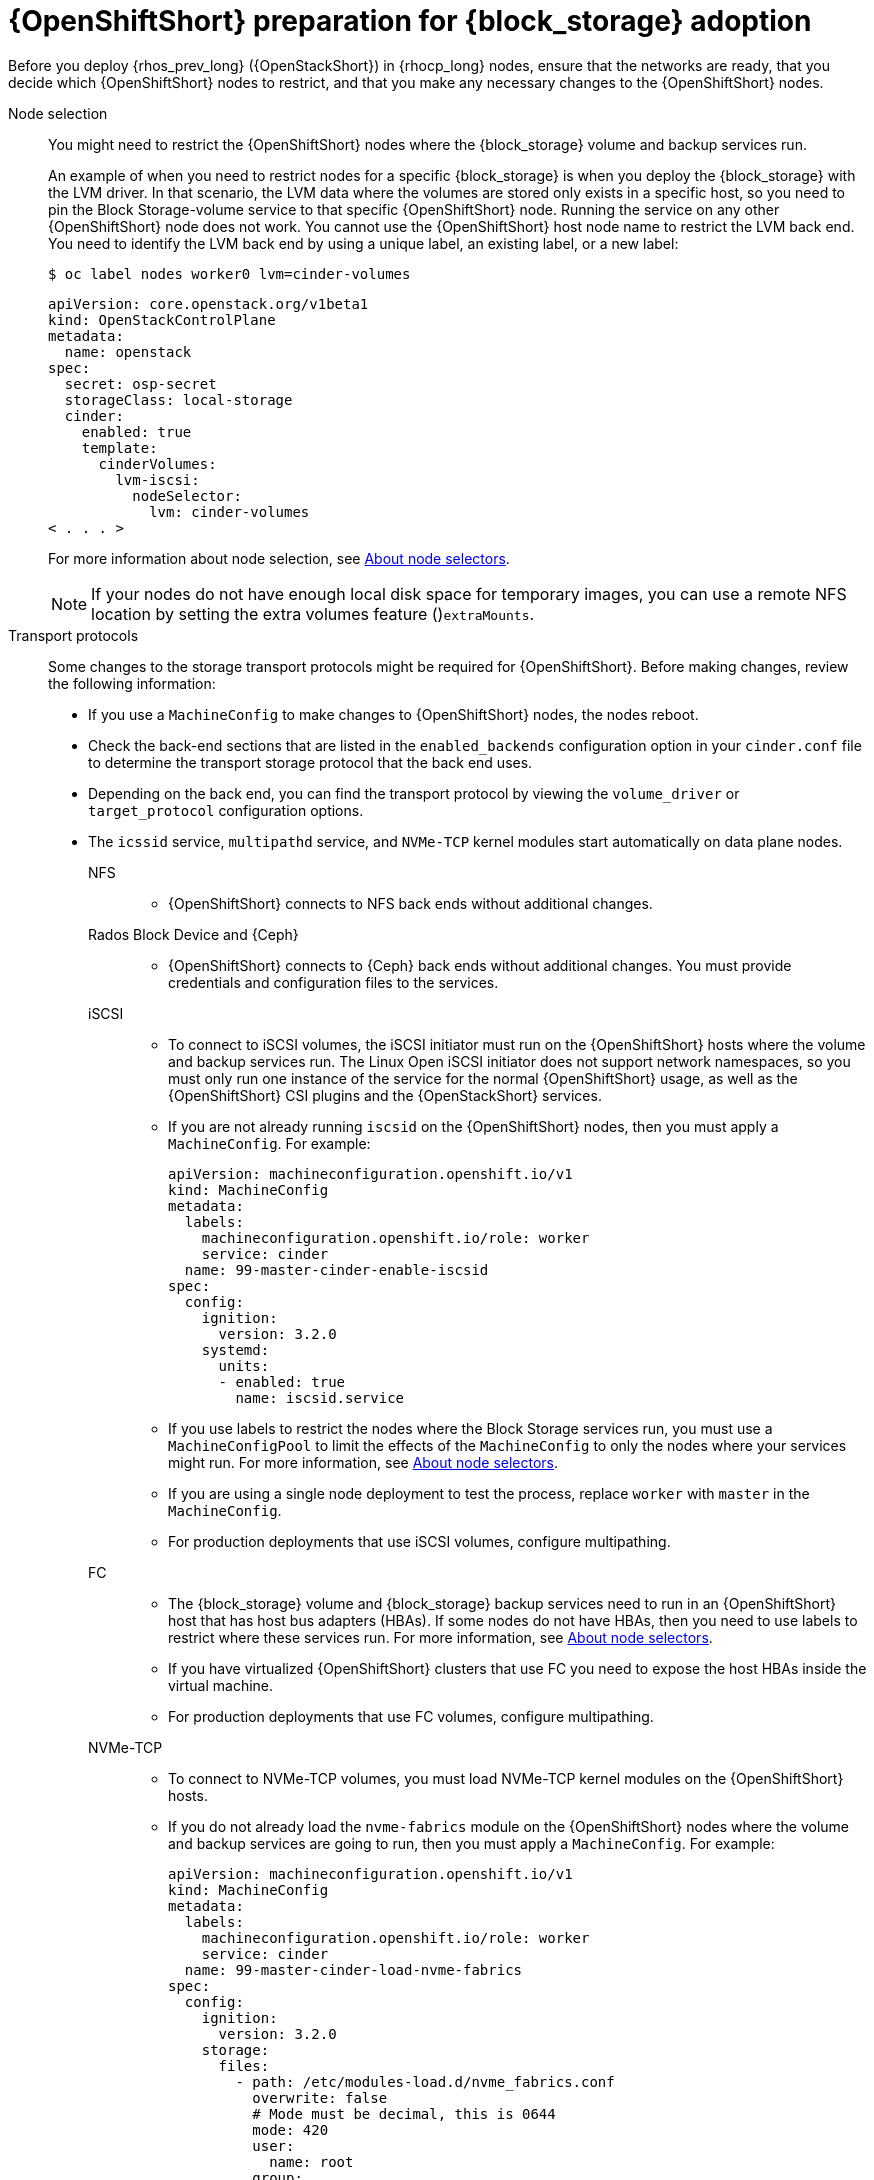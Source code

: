 [id="openshift-preparation-for-block-storage-adoption_{context}"]

= {OpenShiftShort} preparation for {block_storage} adoption

Before you deploy {rhos_prev_long} ({OpenStackShort}) in {rhocp_long} nodes, ensure that the networks are ready, that you decide which {OpenShiftShort} nodes to restrict, and that you make any necessary changes to the {OpenShiftShort} nodes.

Node selection::
You might need to restrict the {OpenShiftShort} nodes where the {block_storage} volume and backup services run.
+
An example of when you need to restrict nodes for a specific {block_storage} is when you deploy the {block_storage} with the LVM driver. In that scenario, the LVM data where the volumes are stored only exists in a specific host, so you need to pin the Block Storage-volume service to that specific {OpenShiftShort} node. Running the service on any other {OpenShiftShort} node does not work. You cannot use the {OpenShiftShort} host node name to restrict the LVM back end. You need to identify the LVM back end by using a unique label, an existing label, or a new label:
+
----
$ oc label nodes worker0 lvm=cinder-volumes
----
+
[source,yaml]
----
apiVersion: core.openstack.org/v1beta1
kind: OpenStackControlPlane
metadata:
  name: openstack
spec:
  secret: osp-secret
  storageClass: local-storage
  cinder:
    enabled: true
    template:
      cinderVolumes:
        lvm-iscsi:
          nodeSelector:
            lvm: cinder-volumes
< . . . >
----
+
For more information about node selection, see link:{defaultOCPURL}/nodes/index#nodes-scheduler-node-selectors-about_nodes-scheduler-node-selectors[About node selectors].
+
[NOTE]
====
If your nodes do not have enough local disk space for temporary images, you can use a remote NFS location by setting the extra volumes feature ()`extraMounts`.
====
Transport protocols::
Some changes to the storage transport protocols might be required for {OpenShiftShort}. Before making changes, review the following information:
+
* If you use a `MachineConfig` to make changes to {OpenShiftShort} nodes, the nodes reboot.
* Check the back-end sections that are listed in the `enabled_backends` configuration option in your `cinder.conf` file to determine the transport storage protocol that the back end uses.
* Depending on the back end, you can find the transport protocol by viewing the `volume_driver` or `target_protocol` configuration options.
* The `icssid` service, `multipathd` service, and `NVMe-TCP` kernel modules start automatically on data plane nodes.

NFS:::
** {OpenShiftShort} connects to NFS back ends without additional changes.

Rados Block Device and {Ceph}:::
** {OpenShiftShort} connects to {Ceph} back ends without additional changes. You must provide credentials and configuration files to the services.

iSCSI:::
** To connect to iSCSI volumes, the iSCSI initiator must run on the
{OpenShiftShort} hosts where the volume and backup services run. The Linux Open iSCSI initiator does not support network namespaces, so you must only run one instance of the service for the normal {OpenShiftShort} usage, as well as
the {OpenShiftShort} CSI plugins and the {OpenStackShort} services.
** If you are not already running `iscsid` on the {OpenShiftShort} nodes, then you must apply a `MachineConfig`. For example:
+
[source,yaml]
----
apiVersion: machineconfiguration.openshift.io/v1
kind: MachineConfig
metadata:
  labels:
    machineconfiguration.openshift.io/role: worker
    service: cinder
  name: 99-master-cinder-enable-iscsid
spec:
  config:
    ignition:
      version: 3.2.0
    systemd:
      units:
      - enabled: true
        name: iscsid.service
----
** If you use labels to restrict the nodes where the Block Storage services run, you must use a `MachineConfigPool` to limit the effects of the
`MachineConfig` to only the nodes where your services might run. For more information, see link:{defaultOCPURL}/nodes/index#nodes-scheduler-node-selectors-about_nodes-scheduler-node-selectors[About node selectors].
** If you are using a single node deployment to test the process, replace `worker` with `master` in the `MachineConfig`.
** For production deployments that use iSCSI volumes, configure multipathing.

FC:::
** The {block_storage} volume and {block_storage} backup services need to run in an {OpenShiftShort} host that has host bus adapters (HBAs). If some nodes do not have HBAs, then you need to use labels to restrict where these services run. For more information, see link:{defaultOCPURL}/nodes/index#nodes-scheduler-node-selectors-about_nodes-scheduler-node-selectors[About node selectors].
** If you have virtualized {OpenShiftShort} clusters that use FC you need to expose the host HBAs inside the virtual machine.
** For production deployments that use FC volumes, configure multipathing.

NVMe-TCP:::
** To connect to NVMe-TCP volumes, you must load NVMe-TCP kernel modules on the {OpenShiftShort} hosts.
** If you do not already load the `nvme-fabrics` module on the {OpenShiftShort} nodes where the volume and backup services are going to run, then you must apply a `MachineConfig`. For example:
+
----
apiVersion: machineconfiguration.openshift.io/v1
kind: MachineConfig
metadata:
  labels:
    machineconfiguration.openshift.io/role: worker
    service: cinder
  name: 99-master-cinder-load-nvme-fabrics
spec:
  config:
    ignition:
      version: 3.2.0
    storage:
      files:
        - path: /etc/modules-load.d/nvme_fabrics.conf
          overwrite: false
          # Mode must be decimal, this is 0644
          mode: 420
          user:
            name: root
          group:
            name: root
          contents:
            # Source can be a http, https, tftp, s3, gs, or data as defined in rfc2397.
            # This is the rfc2397 text/plain string format
            source: data:,nvme-fabrics
----
** If you use labels to restrict the nodes where Block Storage
services run, you need to use a `MachineConfigPool` to limit the effects of the `MachineConfig` to only the nodes where your services run. For more information, see link:{defaultOCPURL}/nodes/index#nodes-scheduler-node-selectors-about_nodes-scheduler-node-selectors[About node selectors].
** If you use a single node deployment to test the process, replace `worker` with `master` in the `MachineConfig`.
** Only load the `nvme-fabrics` module because it loads the transport-specific modules, such as TCP, RDMA, or FC, as needed.
+
ifeval::["{build}" != "downstream"]
For production deployments that use NVMe-TCP volumes, it is recommended that you use multipathing. For NVMe-TCP volumes {OpenShiftShort} uses native multipathing, called
https://nvmexpress.org/faq-items/what-is-ana-nvme-multipathing/[ANA].
endif::[]
ifeval::["{build}" != "upstream"]
** For production deployments that use NVMe-TCP volumes, use multipathing. For NVMe-TCP volumes, {OpenShiftShort} uses native multipathing, called ANA.
endif::[]
** After the {OpenShiftShort} nodes reboot and load the `nvme-fabrics` module, you can confirm that the operating system is configured and that it supports ANA by checking the host:
+
----
$ cat /sys/module/nvme_core/parameters/multipath
----
+
[IMPORTANT]
ANA does not use the Linux Multipathing Device Mapper, but {OpenShiftShort} requires `multipathd` to run on Compute nodes for the {compute_service_first_ref} to be able to use multipathing. Multipathing is automatically configured on data plane nodes when they are provisioned.

Multipathing:::
** Multipathing is recommended for iSCSI and FC protocols. To configure multipathing on these protocols, you perform the following tasks:
*** Prepare the {OpenShiftShort} hosts
*** Configure the Block Storage services
*** Prepare the {compute_service} nodes
*** Configure the {compute_service}
** To prepare the {OpenShiftShort} hosts, ensure that the Linux Multipath Device Mapper is configured and running on the {OpenShiftShort} hosts by using `MachineConfig`. For example:
+
[source,yaml]
----
# Includes the /etc/multipathd.conf contents and the systemd unit changes
apiVersion: machineconfiguration.openshift.io/v1
kind: MachineConfig
metadata:
  labels:
    machineconfiguration.openshift.io/role: worker
    service: cinder
  name: 99-master-cinder-enable-multipathd
spec:
  config:
    ignition:
      version: 3.2.0
    storage:
      files:
        - path: /etc/multipath.conf
          overwrite: false
          # Mode must be decimal, this is 0600
          mode: 384
          user:
            name: root
          group:
            name: root
          contents:
            # Source can be a http, https, tftp, s3, gs, or data as defined in rfc2397.
            # This is the rfc2397 text/plain string format
            source: data:,defaults%20%7B%0A%20%20user_friendly_names%20no%0A%20%20recheck_wwid%20yes%0A%20%20skip_kpartx%20yes%0A%20%20find_multipaths%20yes%0A%7D%0A%0Ablacklist%20%7B%0A%7D
    systemd:
      units:
      - enabled: true
        name: multipathd.service
----
** If you use labels to restrict the nodes where Block Storage services run, you need to use a `MachineConfigPool` to limit the effects of the `MachineConfig` to only the nodes where your services run. For more information, see link:{defaultOCPURL}/nodes/index#nodes-scheduler-node-selectors-about_nodes-scheduler-node-selectors[About node selectors].
** If you are using a single node deployment to test the process, replace `worker` with `master` in the `MachineConfig`.
** Cinder volume and backup are configured by default to use multipathing.

